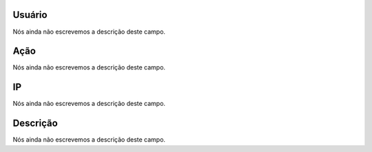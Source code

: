 
.. _logUsers-id_user:

Usuário
""""""""

| Nós ainda não escrevemos a descrição deste campo.




.. _logUsers-id_log_actions:

Ação
""""""

| Nós ainda não escrevemos a descrição deste campo.




.. _logUsers-ip:

IP
""

| Nós ainda não escrevemos a descrição deste campo.




.. _logUsers-description:

Descrição
"""""""""""

| Nós ainda não escrevemos a descrição deste campo.



